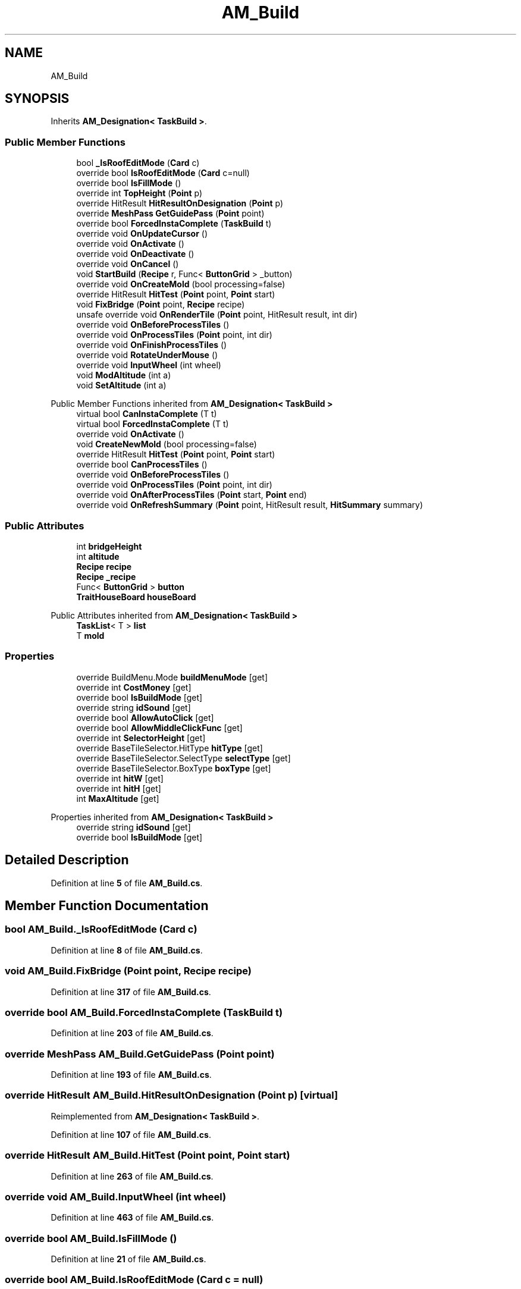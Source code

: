 .TH "AM_Build" 3 "Elin Modding Docs Doc" \" -*- nroff -*-
.ad l
.nh
.SH NAME
AM_Build
.SH SYNOPSIS
.br
.PP
.PP
Inherits \fBAM_Designation< TaskBuild >\fP\&.
.SS "Public Member Functions"

.in +1c
.ti -1c
.RI "bool \fB_IsRoofEditMode\fP (\fBCard\fP c)"
.br
.ti -1c
.RI "override bool \fBIsRoofEditMode\fP (\fBCard\fP c=null)"
.br
.ti -1c
.RI "override bool \fBIsFillMode\fP ()"
.br
.ti -1c
.RI "override int \fBTopHeight\fP (\fBPoint\fP p)"
.br
.ti -1c
.RI "override HitResult \fBHitResultOnDesignation\fP (\fBPoint\fP p)"
.br
.ti -1c
.RI "override \fBMeshPass\fP \fBGetGuidePass\fP (\fBPoint\fP point)"
.br
.ti -1c
.RI "override bool \fBForcedInstaComplete\fP (\fBTaskBuild\fP t)"
.br
.ti -1c
.RI "override void \fBOnUpdateCursor\fP ()"
.br
.ti -1c
.RI "override void \fBOnActivate\fP ()"
.br
.ti -1c
.RI "override void \fBOnDeactivate\fP ()"
.br
.ti -1c
.RI "override void \fBOnCancel\fP ()"
.br
.ti -1c
.RI "void \fBStartBuild\fP (\fBRecipe\fP r, Func< \fBButtonGrid\fP > _button)"
.br
.ti -1c
.RI "override void \fBOnCreateMold\fP (bool processing=false)"
.br
.ti -1c
.RI "override HitResult \fBHitTest\fP (\fBPoint\fP point, \fBPoint\fP start)"
.br
.ti -1c
.RI "void \fBFixBridge\fP (\fBPoint\fP point, \fBRecipe\fP recipe)"
.br
.ti -1c
.RI "unsafe override void \fBOnRenderTile\fP (\fBPoint\fP point, HitResult result, int dir)"
.br
.ti -1c
.RI "override void \fBOnBeforeProcessTiles\fP ()"
.br
.ti -1c
.RI "override void \fBOnProcessTiles\fP (\fBPoint\fP point, int dir)"
.br
.ti -1c
.RI "override void \fBOnFinishProcessTiles\fP ()"
.br
.ti -1c
.RI "override void \fBRotateUnderMouse\fP ()"
.br
.ti -1c
.RI "override void \fBInputWheel\fP (int wheel)"
.br
.ti -1c
.RI "void \fBModAltitude\fP (int a)"
.br
.ti -1c
.RI "void \fBSetAltitude\fP (int a)"
.br
.in -1c

Public Member Functions inherited from \fBAM_Designation< TaskBuild >\fP
.in +1c
.ti -1c
.RI "virtual bool \fBCanInstaComplete\fP (T t)"
.br
.ti -1c
.RI "virtual bool \fBForcedInstaComplete\fP (T t)"
.br
.ti -1c
.RI "override void \fBOnActivate\fP ()"
.br
.ti -1c
.RI "void \fBCreateNewMold\fP (bool processing=false)"
.br
.ti -1c
.RI "override HitResult \fBHitTest\fP (\fBPoint\fP point, \fBPoint\fP start)"
.br
.ti -1c
.RI "override bool \fBCanProcessTiles\fP ()"
.br
.ti -1c
.RI "override void \fBOnBeforeProcessTiles\fP ()"
.br
.ti -1c
.RI "override void \fBOnProcessTiles\fP (\fBPoint\fP point, int dir)"
.br
.ti -1c
.RI "override void \fBOnAfterProcessTiles\fP (\fBPoint\fP start, \fBPoint\fP end)"
.br
.ti -1c
.RI "override void \fBOnRefreshSummary\fP (\fBPoint\fP point, HitResult result, \fBHitSummary\fP summary)"
.br
.in -1c
.SS "Public Attributes"

.in +1c
.ti -1c
.RI "int \fBbridgeHeight\fP"
.br
.ti -1c
.RI "int \fBaltitude\fP"
.br
.ti -1c
.RI "\fBRecipe\fP \fBrecipe\fP"
.br
.ti -1c
.RI "\fBRecipe\fP \fB_recipe\fP"
.br
.ti -1c
.RI "Func< \fBButtonGrid\fP > \fBbutton\fP"
.br
.ti -1c
.RI "\fBTraitHouseBoard\fP \fBhouseBoard\fP"
.br
.in -1c

Public Attributes inherited from \fBAM_Designation< TaskBuild >\fP
.in +1c
.ti -1c
.RI "\fBTaskList\fP< T > \fBlist\fP"
.br
.ti -1c
.RI "T \fBmold\fP"
.br
.in -1c
.SS "Properties"

.in +1c
.ti -1c
.RI "override BuildMenu\&.Mode \fBbuildMenuMode\fP\fR [get]\fP"
.br
.ti -1c
.RI "override int \fBCostMoney\fP\fR [get]\fP"
.br
.ti -1c
.RI "override bool \fBIsBuildMode\fP\fR [get]\fP"
.br
.ti -1c
.RI "override string \fBidSound\fP\fR [get]\fP"
.br
.ti -1c
.RI "override bool \fBAllowAutoClick\fP\fR [get]\fP"
.br
.ti -1c
.RI "override bool \fBAllowMiddleClickFunc\fP\fR [get]\fP"
.br
.ti -1c
.RI "override int \fBSelectorHeight\fP\fR [get]\fP"
.br
.ti -1c
.RI "override BaseTileSelector\&.HitType \fBhitType\fP\fR [get]\fP"
.br
.ti -1c
.RI "override BaseTileSelector\&.SelectType \fBselectType\fP\fR [get]\fP"
.br
.ti -1c
.RI "override BaseTileSelector\&.BoxType \fBboxType\fP\fR [get]\fP"
.br
.ti -1c
.RI "override int \fBhitW\fP\fR [get]\fP"
.br
.ti -1c
.RI "override int \fBhitH\fP\fR [get]\fP"
.br
.ti -1c
.RI "int \fBMaxAltitude\fP\fR [get]\fP"
.br
.in -1c

Properties inherited from \fBAM_Designation< TaskBuild >\fP
.in +1c
.ti -1c
.RI "override string \fBidSound\fP\fR [get]\fP"
.br
.ti -1c
.RI "override bool \fBIsBuildMode\fP\fR [get]\fP"
.br
.in -1c
.SH "Detailed Description"
.PP 
Definition at line \fB5\fP of file \fBAM_Build\&.cs\fP\&.
.SH "Member Function Documentation"
.PP 
.SS "bool AM_Build\&._IsRoofEditMode (\fBCard\fP c)"

.PP
Definition at line \fB8\fP of file \fBAM_Build\&.cs\fP\&.
.SS "void AM_Build\&.FixBridge (\fBPoint\fP point, \fBRecipe\fP recipe)"

.PP
Definition at line \fB317\fP of file \fBAM_Build\&.cs\fP\&.
.SS "override bool AM_Build\&.ForcedInstaComplete (\fBTaskBuild\fP t)"

.PP
Definition at line \fB203\fP of file \fBAM_Build\&.cs\fP\&.
.SS "override \fBMeshPass\fP AM_Build\&.GetGuidePass (\fBPoint\fP point)"

.PP
Definition at line \fB193\fP of file \fBAM_Build\&.cs\fP\&.
.SS "override HitResult AM_Build\&.HitResultOnDesignation (\fBPoint\fP p)\fR [virtual]\fP"

.PP
Reimplemented from \fBAM_Designation< TaskBuild >\fP\&.
.PP
Definition at line \fB107\fP of file \fBAM_Build\&.cs\fP\&.
.SS "override HitResult AM_Build\&.HitTest (\fBPoint\fP point, \fBPoint\fP start)"

.PP
Definition at line \fB263\fP of file \fBAM_Build\&.cs\fP\&.
.SS "override void AM_Build\&.InputWheel (int wheel)"

.PP
Definition at line \fB463\fP of file \fBAM_Build\&.cs\fP\&.
.SS "override bool AM_Build\&.IsFillMode ()"

.PP
Definition at line \fB21\fP of file \fBAM_Build\&.cs\fP\&.
.SS "override bool AM_Build\&.IsRoofEditMode (\fBCard\fP c = \fRnull\fP)"

.PP
Definition at line \fB14\fP of file \fBAM_Build\&.cs\fP\&.
.SS "void AM_Build\&.ModAltitude (int a)"

.PP
Definition at line \fB479\fP of file \fBAM_Build\&.cs\fP\&.
.SS "override void AM_Build\&.OnActivate ()"

.PP
Definition at line \fB215\fP of file \fBAM_Build\&.cs\fP\&.
.SS "override void AM_Build\&.OnBeforeProcessTiles ()"

.PP
Definition at line \fB367\fP of file \fBAM_Build\&.cs\fP\&.
.SS "override void AM_Build\&.OnCancel ()"

.PP
Definition at line \fB234\fP of file \fBAM_Build\&.cs\fP\&.
.SS "override void AM_Build\&.OnCreateMold (bool processing = \fRfalse\fP)\fR [virtual]\fP"

.PP
Reimplemented from \fBAM_Designation< TaskBuild >\fP\&.
.PP
Definition at line \fB256\fP of file \fBAM_Build\&.cs\fP\&.
.SS "override void AM_Build\&.OnDeactivate ()"

.PP
Definition at line \fB222\fP of file \fBAM_Build\&.cs\fP\&.
.SS "override void AM_Build\&.OnFinishProcessTiles ()"

.PP
Definition at line \fB405\fP of file \fBAM_Build\&.cs\fP\&.
.SS "override void AM_Build\&.OnProcessTiles (\fBPoint\fP point, int dir)"

.PP
Definition at line \fB376\fP of file \fBAM_Build\&.cs\fP\&.
.SS "unsafe override void AM_Build\&.OnRenderTile (\fBPoint\fP point, HitResult result, int dir)"

.PP
Definition at line \fB327\fP of file \fBAM_Build\&.cs\fP\&.
.SS "override void AM_Build\&.OnUpdateCursor ()"

.PP
Definition at line \fB209\fP of file \fBAM_Build\&.cs\fP\&.
.SS "override void AM_Build\&.RotateUnderMouse ()"

.PP
Definition at line \fB438\fP of file \fBAM_Build\&.cs\fP\&.
.SS "void AM_Build\&.SetAltitude (int a)"

.PP
Definition at line \fB494\fP of file \fBAM_Build\&.cs\fP\&.
.SS "void AM_Build\&.StartBuild (\fBRecipe\fP r, Func< \fBButtonGrid\fP > _button)"

.PP
Definition at line \fB240\fP of file \fBAM_Build\&.cs\fP\&.
.SS "override int AM_Build\&.TopHeight (\fBPoint\fP p)"

.PP
Definition at line \fB101\fP of file \fBAM_Build\&.cs\fP\&.
.SH "Member Data Documentation"
.PP 
.SS "\fBRecipe\fP AM_Build\&._recipe"

.PP
Definition at line \fB515\fP of file \fBAM_Build\&.cs\fP\&.
.SS "int AM_Build\&.altitude"

.PP
Definition at line \fB509\fP of file \fBAM_Build\&.cs\fP\&.
.SS "int AM_Build\&.bridgeHeight"

.PP
Definition at line \fB506\fP of file \fBAM_Build\&.cs\fP\&.
.SS "Func<\fBButtonGrid\fP> AM_Build\&.button"

.PP
Definition at line \fB518\fP of file \fBAM_Build\&.cs\fP\&.
.SS "\fBTraitHouseBoard\fP AM_Build\&.houseBoard"

.PP
Definition at line \fB521\fP of file \fBAM_Build\&.cs\fP\&.
.SS "\fBRecipe\fP AM_Build\&.recipe"

.PP
Definition at line \fB512\fP of file \fBAM_Build\&.cs\fP\&.
.SH "Property Documentation"
.PP 
.SS "override bool AM_Build\&.AllowAutoClick\fR [get]\fP"

.PP
Definition at line \fB72\fP of file \fBAM_Build\&.cs\fP\&.
.SS "override bool AM_Build\&.AllowMiddleClickFunc\fR [get]\fP"

.PP
Definition at line \fB82\fP of file \fBAM_Build\&.cs\fP\&.
.SS "override BaseTileSelector\&.BoxType AM_Build\&.boxType\fR [get]\fP"

.PP
Definition at line \fB149\fP of file \fBAM_Build\&.cs\fP\&.
.SS "override BuildMenu\&.Mode AM_Build\&.buildMenuMode\fR [get]\fP"

.PP
Definition at line \fB28\fP of file \fBAM_Build\&.cs\fP\&.
.SS "override int AM_Build\&.CostMoney\fR [get]\fP"

.PP
Definition at line \fB38\fP of file \fBAM_Build\&.cs\fP\&.
.SS "override int AM_Build\&.hitH\fR [get]\fP"

.PP
Definition at line \fB179\fP of file \fBAM_Build\&.cs\fP\&.
.SS "override BaseTileSelector\&.HitType AM_Build\&.hitType\fR [get]\fP"

.PP
Definition at line \fB119\fP of file \fBAM_Build\&.cs\fP\&.
.SS "override int AM_Build\&.hitW\fR [get]\fP"

.PP
Definition at line \fB164\fP of file \fBAM_Build\&.cs\fP\&.
.SS "override string AM_Build\&.idSound\fR [get]\fP"

.PP
Definition at line \fB62\fP of file \fBAM_Build\&.cs\fP\&.
.SS "override bool AM_Build\&.IsBuildMode\fR [get]\fP"

.PP
Definition at line \fB52\fP of file \fBAM_Build\&.cs\fP\&.
.SS "int AM_Build\&.MaxAltitude\fR [get]\fP"

.PP
Definition at line \fB450\fP of file \fBAM_Build\&.cs\fP\&.
.SS "override int AM_Build\&.SelectorHeight\fR [get]\fP"

.PP
Definition at line \fB92\fP of file \fBAM_Build\&.cs\fP\&.
.SS "override BaseTileSelector\&.SelectType AM_Build\&.selectType\fR [get]\fP"

.PP
Definition at line \fB134\fP of file \fBAM_Build\&.cs\fP\&.

.SH "Author"
.PP 
Generated automatically by Doxygen for Elin Modding Docs Doc from the source code\&.
